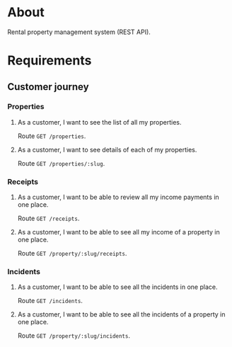 * About

Rental property management system (REST API).

* Requirements
** Customer journey
*** Properties
**** As a customer, I want to see the list of all my properties.

Route =GET /properties=.

**** As a customer, I want to see details of each of my properties.

Route =GET /properties/:slug=.

*** Receipts
**** As a customer, I want to be able to review all my income payments in one place.

Route =GET /receipts=.

**** As a customer, I want to be able to see all my income of a property in one place.

Route =GET /property/:slug/receipts=.

*** Incidents
**** As a customer, I want to be able to see all the incidents in one place.

Route =GET /incidents=.

**** As a customer, I want to be able to see all the incidents of a property in one place.

Route =GET /property/:slug/incidents=.
